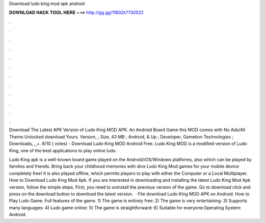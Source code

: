 Download ludo king mod apk android



𝐃𝐎𝐖𝐍𝐋𝐎𝐀𝐃 𝐇𝐀𝐂𝐊 𝐓𝐎𝐎𝐋 𝐇𝐄𝐑𝐄 ===> http://gg.gg/11802k?730522



.



.



.



.



.



.



.



.



.



.



.



.

Download The Latest APK Version of Ludo King MOD APK. An Android Board Game this MOD comes with No Ads/All Theme Unlocked download Yours. Version, ; Size, 43 MB ; Android, & Up ; Developer, Gametion Technologies ; Downloads, ,,+. 8/10 ( votes) - Download Ludo King MOD Android Free. Ludo King MOD is a modified version of Ludo King, one of the best applications to play online ludo.

Ludo King apk is a well-known board game played on the Android/iOS/Windows platforms, also which can be played by families and friends. Bring back your childhood memories with dice Ludo King Mod games for your mobile device completely free! It is also played offline, which permits players to play with either the Computer or a Local Multiplayer. How to Download Ludo King Mod Apk. If you are interested in downloading and installing the latest Ludo King Mod Apk version, follow the simple steps. First, you need to uninstall the previous version of the game. Go to download click and press on the download button to download the latest version.  · File download Ludo King MOD APK on Android. How to Play Ludo Game. Full features of the game. 1) The game is entirely free: 2) The game is very entertaining: 3) Supports many languages: 4) Ludo game online: 5) The game is straightforward: 6) Suitable for everyone:Operating System: Android.
